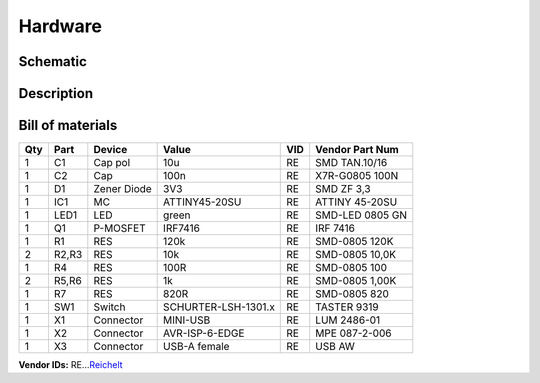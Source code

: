 ﻿.. _schematic:

Hardware
========

Schematic
---------

.. figure:: ../_static/images/schematic.png
   :target: ../_static/images/schematic.png
   :alt: Schematic
   :align:   center


Description
-----------


   
Bill of materials
-----------------

+-------+---------+---------------+-----------------------+-------+-------------------+
| Qty   | Part    | Device        | Value                 | VID   | Vendor Part Num   |
+=======+=========+===============+=======================+=======+===================+
| 1     | C1      | Cap pol       | 10u                   | RE    | SMD TAN.10/16     |
+-------+---------+---------------+-----------------------+-------+-------------------+
| 1     | C2      | Cap           | 100n                  | RE    | X7R-G0805 100N    |
+-------+---------+---------------+-----------------------+-------+-------------------+
| 1     | D1      | Zener Diode   | 3V3                   | RE    | SMD ZF 3,3        |
+-------+---------+---------------+-----------------------+-------+-------------------+
| 1     | IC1     | MC            | ATTINY45-20SU         | RE    | ATTINY 45-20SU    |
+-------+---------+---------------+-----------------------+-------+-------------------+
| 1     | LED1    | LED           | green                 | RE    | SMD-LED 0805 GN   |
+-------+---------+---------------+-----------------------+-------+-------------------+
| 1     | Q1      | P-MOSFET      | IRF7416               | RE    | IRF 7416          |
+-------+---------+---------------+-----------------------+-------+-------------------+
| 1     | R1      | RES           | 120k                  | RE    | SMD-0805 120K     |
+-------+---------+---------------+-----------------------+-------+-------------------+
| 2     | R2,R3   | RES           | 10k                   | RE    | SMD-0805 10,0K    |
+-------+---------+---------------+-----------------------+-------+-------------------+
| 1     | R4      | RES           | 100R                  | RE    | SMD-0805 100      |
+-------+---------+---------------+-----------------------+-------+-------------------+
| 2     | R5,R6   | RES           | 1k                    | RE    | SMD-0805 1,00K    |
+-------+---------+---------------+-----------------------+-------+-------------------+
| 1     | R7      | RES           | 820R                  | RE    | SMD-0805 820      |
+-------+---------+---------------+-----------------------+-------+-------------------+
| 1     | SW1     | Switch        | SCHURTER-LSH-1301.x   | RE    | TASTER 9319       |
+-------+---------+---------------+-----------------------+-------+-------------------+
| 1     | X1      | Connector     | MINI-USB              | RE    | LUM 2486-01       |
+-------+---------+---------------+-----------------------+-------+-------------------+
| 1     | X2      | Connector     | AVR-ISP-6-EDGE        | RE    | MPE 087-2-006     |
+-------+---------+---------------+-----------------------+-------+-------------------+
| 1     | X3      | Connector     | USB-A female          | RE    | USB AW            |
+-------+---------+---------------+-----------------------+-------+-------------------+

**Vendor IDs:**
RE…\ `Reichelt`_

.. _Reichelt: http://www.reichelt.at